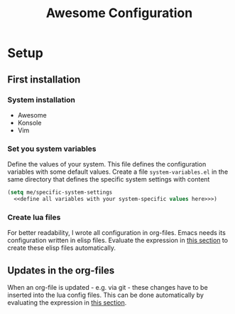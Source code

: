 #+TITLE: Awesome Configuration

* Setup

** First installation

*** System installation
- Awesome
- Konsole
- Vim

*** Set you system variables
Define the values of your system. This file defines the configuration variables with some default values. Create a file =system-variables.el= in the same directory that defines the specific system settings with content
#+begin_src emacs-lisp
  (setq me/specific-system-settings
    <<define all variables with your system-specific values here>>>)
#+end_src

*** Create lua files
For better readability, I wrote all configuration in org-files. Emacs needs its configuration written in elisp files. Evaluate the expression in [[file:~/config/update.org][this section]] to create these elisp files automatically.
  
** Updates in the org-files

When an org-file is updated - e.g. via git - these changes have to be inserted into the lua config files. This can be done automatically by evaluating the expression in [[file:~/config/update.org][this section]].
 
